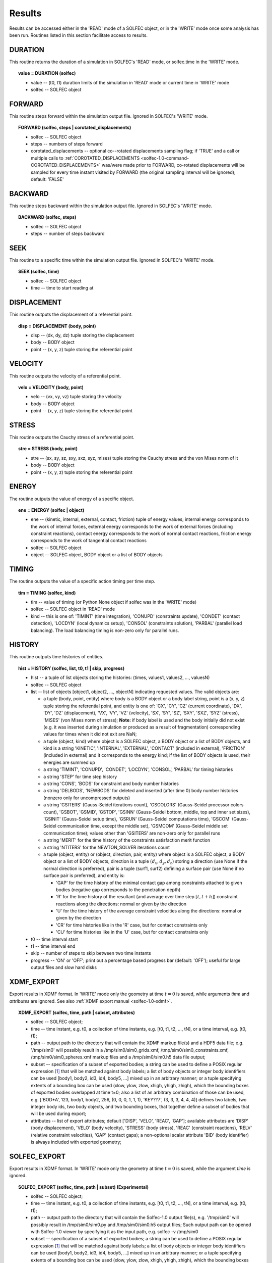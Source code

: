 .. _solfec-1.0-user-results:

Results
=======

Results can be accessed either in the 'READ' mode of a SOLFEC object, or in the 'WRITE' mode
once some analysis has been run. Routines listed in this section facilitate access to results.

DURATION
--------

This routine returns the duration of a simulation in SOLFEC's 'READ' mode, or solfec.time in the 'WRITE' mode.

.. topic:: value = DURATION (solfec)

  * value -- (t0, t1) duration limits of the simulation in 'READ' mode or current time in 'WRITE' mode

  * solfec -- SOLFEC object

.. _solfec-1.0-command-FORWARD:

FORWARD
-------

This routine steps forward within the simulation output file. Ignored in SOLFEC's 'WRITE' mode.

.. topic:: FORWARD (solfec, steps | corotated_displacements)

  * solfec -- SOLFEC object

  * steps -- numbers of steps forward

  * corotated_displacements -- optional co--rotated displacements sampling flag; if 'TRUE' and a call or multiple
    calls to :ref:`COROTATED_DISPLACEMENTS <solfec-1.0-command-COROTATED_DISPLACEMENTS>` was/were made prior to FORWARD,
    co-rotated displacements will be sampled for every time instant visited by FORWARD (the original sampling interval
    will be ignored); default: 'FALSE'

BACKWARD
--------

This routine steps backward within the simulation output file. Ignored in SOLFEC's 'WRITE' mode.

.. topic:: BACKWARD (solfec, steps)

  * solfec -- SOLFEC object

  * steps -- number of steps backward

SEEK
----

This routine to a specific time within the simulation output file. Ignored in SOLFEC's 'WRITE' mode.

.. topic:: SEEK (solfec, time)

  * solfec -- SOLFEC object

  * time -- time to start reading at

DISPLACEMENT
------------

This routine outputs the displacement of a referential point.

.. topic:: disp = DISPLACEMENT (body, point)

  * disp -- (dx, dy, dz) tuple storing the displacement

  * body -- BODY object

  * point -- (x, y, z) tuple storing the referential point

VELOCITY
--------

This routine outputs the velocity of a referential point.

.. topic:: velo = VELOCITY (body, point)

  * velo -- (vx, vy, vz) tuple storing the velocity

  * body -- BODY object

  * point -- (x, y, z) tuple storing the referential point

STRESS
------

This routine outputs the Cauchy stress of a referential point.

.. topic:: stre = STRESS (body, point)

  * stre -- (sx, sy, sz, sxy, sxz, syz, mises) tuple storing the Cauchy stress and the von Mises norm of it

  * body -- BODY object

  * point -- (x, y, z) tuple storing the referential point

ENERGY
------

The routine outputs the value of energy of a specific object.

.. topic:: ene = ENERGY (solfec | object)

  * ene -- (kinetic, internal, external, contact, friction) tuple of energy values; internal energy corresponds
    to the work of internal forces, external energy corresponds to the work of external forces (including
    constraint reactions), contact energy corresponds to the work of normal contact reactions, friction energy
    corresponds to the work of tangential contact reactions

  * solfec -- SOLFEC object

  * object -- SOLFEC object, BODY object or a list of BODY objects

TIMING
------

The routine outputs the value of a specific action timing per time step.

.. topic:: tim = TIMING (solfec, kind)

  * tim -- value of timing (or Python None object if solfec was in the 'WRITE' mode)

  * solfec -- SOLFEC object in 'READ' mode

  * kind -- this is one of: 'TIMINT' (time integration), 'CONUPD' (constraints update),
    'CONDET' (contact detection), 'LOCDYN' (local dynamics setup), 'CONSOL' (constraints solution),
    'PARBAL' (parallel load balancing). The load balancing timing is non-zero only for parallel runs.

HISTORY
-------

This routine outputs time histories of entities.

.. topic:: hist = HISTORY (solfec, list, t0, t1 | skip, progress)

  * hist -- a tuple of list objects storing the histories: (times, values1, values2, ..., valuesN)

  * solfec -- SOLFEC object

  * list -- list of objects [object1, object2, ..., objectN] indicating requested values. The valid objects are: 

    * a tuple (body, point, entity) where body is a BODY object or a body label string, point is a (x, y, z) tuple storing the
      referential point, and entity is one of: 'CX', 'CY', 'CZ' (current coordinate), 'DX', 'DY', 'DZ' (displacement), 'VX', 'VY',
      'VZ' (velocity), 'SX', 'SY', 'SZ', 'SXY', 'SXZ', 'SYZ' (stress), 'MISES' (von Mises norm of stress); **Note:** if body label
      is used and the body initially did not exist (e.g. it was inserted during simulation or produced as a result of fragmentation)
      corresponding values for times when it did not exit are NaN;

    * a tuple (object, kind) where object is a SOLFEC object, a BODY object or a list of BODY objects,
      and kind is a string 'KINETIC', 'INTERNAL', 'EXTERNAL', 'CONTACT' (included in external),
      'FRICTION' (included in external) and it corresponds to the energy kind;
      if the list of BODY objects is used, their energies are summed up

    * a string 'TIMINT', 'CONUPD', 'CONDET', 'LOCDYN', 'CONSOL', 'PARBAL' for timing histories

    * a string 'STEP' for time step history

    * a string 'CONS', 'BODS' for constraint and body number histories

    * a string 'DELBODS', 'NEWBODS' for deleted and inserted (after time 0) body number histories (nonzero only for uncompressed outputs)

    * a string 'GSITERS' (Gauss-Seidel iterations count), 'GSCOLORS' (Gauss-Seidel processor colors count),
      'GSBOT', 'GSMID', 'GSTOP', 'GSINN' (Gauss-Seidel bottom, middle, top and inner set sizes),
      'GSINIT' (Gauss-Seidel setup time), 'GSRUN' (Gauss-Seidel computations time),
      'GSCOM' (Gauss-Seidel communication time, except the middle set), 'GSMCOM' (Gauss-Seidel middle set communication time);
      values other than 'GSITERS' are non-zero only for parallel runs

    * a string 'MERIT' for the time history of the constraints satisfaction merit function

    * a string 'NTITERS' for the NEWTON_SOLVER iterations count

    * a tuple (object, entity) or (object, direction, pair, entity) where object is a SOLFEC object,
      a BODY object or a list of BODY objects, direction is a tuple :math:`\left(d_{x},d_{y},d_{z}\right)`
      storing a direction (use None if the normal direction is preferred), pair is a tuple (surf1, surf2)
      defining a surface pair (use None if no surface pair is preferred), and entity is:

      - 'GAP' for the time history of the minimal contact gap among constraints attached to given bodies (negative gap corresponds to the penetration depth)

      - 'R' for the time history of the resultant (and average over time step :math:`\left[t,t+h\right]`) constraint reactions along the directions: normal or given by the direction

      - 'U' for the time history of the average constraint velocities along the directions: normal or given by the direction

      - 'CR' for time histories like in the 'R' case, but for contact constraints only

      - 'CU' for time histories like in the 'U' case, but for contact constraints only

  * t0 -- time interval start

  * t1 -- time interval end

  * skip -- number of steps to skip between two time instants

  * progress -- 'ON' or 'OFF'; print out a percentage based progress bar (default: 'OFF'); useful for large output files and slow hard disks

XDMF_EXPORT
-----------

Export results in XDMF format. In 'WRITE' mode only the geometry at time :math:`t=0` is saved,
while arguments *time* and *attributes* are ignored. See also :ref:`XDMF export manual <solfec-1.0-xdmf>`.

.. topic:: XDMF_EXPORT (solfec, time, path | subset, attributes)
	
 * solfec -- SOLFEC object;

 * time -- time instant, e.g. t0, a collection of time instants,
   e.g. [t0, t1, t2, ..., tN], or a time interval, e.g. (t0, t1);

 * path -- output path to the directory that will contain the XDMF markup file(s) and a HDF5 data file;
   e.g. '/tmp/sim0' will possibly result in a /tmp/sim0/sim0_grids.xmf, /tmp/sim0/sim0_constraints.xmf,
   /tmp/sim0/sim0_spheres.xmf markup files and a /tmp/sim0/sim0.h5 data file output;

 * subset -- specification of a subset of exported bodies; a string can be used to define a POSIX regular
   expression [1]_ that will be matched against body labels; a list of body objects or integer body identifiers
   can be used [body1, body2, id3, id4, body5, ...] mixed up in an arbitrary manner; or a tuple specifying
   extents of a bounding box can be used (xlow, ylow, zlow, xhigh, yhigh, zhigh), which the bounding boxes of
   exported bodies overlapped at time t=0; also a list of an arbitrary combination of those can be used,
   e.g. ['BOD*A', 123, body1, body2, 256, (0, 0, 0, 1, 1, 1), 'KEY??7', (3, 3, 3, 4, 4, 4)] defines two labels,
   two integer body ids, two body objects, and two bounding boxes, that together define a subset of bodies
   that will be used during export;

 * attributes -- list of export attributes; default ['DISP', 'VELO', 'REAC', 'GAP'];
   available attributes are 'DISP' (body displacement), 'VELO' (body velocity), 'STRESS' (body stress),
   'REAC' (constraint reactions), 'RELV' (relative constraint velocities), 'GAP' (contact gaps);
   a non-optional scalar attribute 'BID' (body identifier) is always included with exported geometry;

.. _solfec-1.0-command-SOLFEC_EXPORT:

SOLFEC_EXPORT
-------------

Export results in XDMF format. In 'WRITE' mode only the geometry at time :math:`t=0` is saved,
while the argument *time* is ignored.

.. role:: red

.. topic:: SOLFEC_EXPORT (solfec, time, path | subset) :red:`(Experimental)`
	
 * solfec -- SOLFEC object;

 * time -- time instant, e.g. t0, a collection of time instants,
   e.g. [t0, t1, t2, ..., tN], or a time interval, e.g. (t0, t1);

 * path -- output path to the directory that will contain the Solfec-1.0 output file(s), e.g. '/tmp/sim0'
   will possibly result in /tmp/sim0/sim0.py and /tmp/sim0/sim0.h5 output files; Such output path can
   be opened with Solfec-1.0 viewer by specifying it as the input path, e.g. solfec -v /tmp/sim0

 * subset -- specification of a subset of exported bodies; a string can be used to define a POSIX regular
   expression [1]_ that will be matched against body labels; a list of body objects or integer body identifiers
   can be used [body1, body2, id3, id4, body5, ...] mixed up in an arbitrary manner; or a tuple specifying
   extents of a bounding box can be used (xlow, ylow, zlow, xhigh, yhigh, zhigh), which the bounding boxes of
   exported bodies overlapped at time t=0; also a list of an arbitrary combination of those can be used,
   e.g. ['BOD*A', 123, body1, body2, 256, (0, 0, 0, 1, 1, 1), 'KEY??7', (3, 3, 3, 4, 4, 4)] defines two labels,
   two integer body ids, two body objects, and two bounding boxes, that together define a subset of bodies
   that will be used during export;

.. [1] `POSIX regular expressions <https://en.wikibooks.org/wiki/Regular_Expressions/POSIX_Basic_Regular_Expressions>`_
